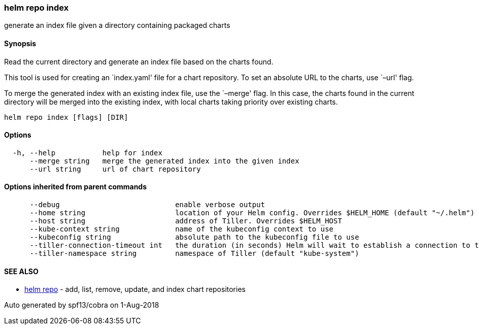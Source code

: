 helm repo index
~~~~~~~~~~~~~~~

generate an index file given a directory containing packaged charts

Synopsis
^^^^^^^^

Read the current directory and generate an index file based on the
charts found.

This tool is used for creating an `index.yaml' file for a chart
repository. To set an absolute URL to the charts, use `–url' flag.

To merge the generated index with an existing index file, use the
`–merge' flag. In this case, the charts found in the current directory
will be merged into the existing index, with local charts taking
priority over existing charts.

....
helm repo index [flags] [DIR]
....

Options
^^^^^^^

....
  -h, --help           help for index
      --merge string   merge the generated index into the given index
      --url string     url of chart repository
....

Options inherited from parent commands
^^^^^^^^^^^^^^^^^^^^^^^^^^^^^^^^^^^^^^

....
      --debug                           enable verbose output
      --home string                     location of your Helm config. Overrides $HELM_HOME (default "~/.helm")
      --host string                     address of Tiller. Overrides $HELM_HOST
      --kube-context string             name of the kubeconfig context to use
      --kubeconfig string               absolute path to the kubeconfig file to use
      --tiller-connection-timeout int   the duration (in seconds) Helm will wait to establish a connection to tiller (default 300)
      --tiller-namespace string         namespace of Tiller (default "kube-system")
....

SEE ALSO
^^^^^^^^

* link:helm_repo.md[helm repo] - add, list, remove, update, and index
chart repositories

Auto generated by spf13/cobra on 1-Aug-2018
